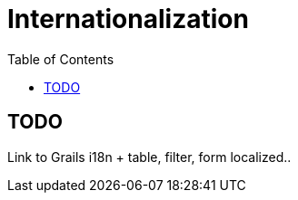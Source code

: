 = Internationalization
:doctype: book
:taack-category: 2|doc/Domain
:toc:
:source-highlighter: rouge

== TODO

Link to Grails i18n + table, filter, form localized..
